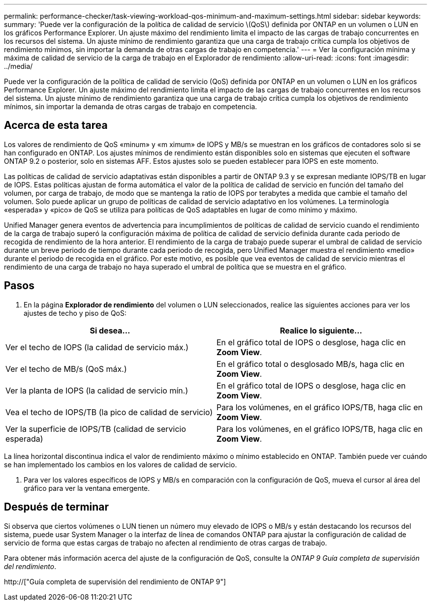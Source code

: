 ---
permalink: performance-checker/task-viewing-workload-qos-minimum-and-maximum-settings.html 
sidebar: sidebar 
keywords:  
summary: 'Puede ver la configuración de la política de calidad de servicio \(QoS\) definida por ONTAP en un volumen o LUN en los gráficos Performance Explorer. Un ajuste máximo del rendimiento limita el impacto de las cargas de trabajo concurrentes en los recursos del sistema. Un ajuste mínimo de rendimiento garantiza que una carga de trabajo crítica cumpla los objetivos de rendimiento mínimos, sin importar la demanda de otras cargas de trabajo en competencia.' 
---
= Ver la configuración mínima y máxima de calidad de servicio de la carga de trabajo en el Explorador de rendimiento
:allow-uri-read: 
:icons: font
:imagesdir: ../media/


[role="lead"]
Puede ver la configuración de la política de calidad de servicio (QoS) definida por ONTAP en un volumen o LUN en los gráficos Performance Explorer. Un ajuste máximo del rendimiento limita el impacto de las cargas de trabajo concurrentes en los recursos del sistema. Un ajuste mínimo de rendimiento garantiza que una carga de trabajo crítica cumpla los objetivos de rendimiento mínimos, sin importar la demanda de otras cargas de trabajo en competencia.



== Acerca de esta tarea

Los valores de rendimiento de QoS «minum» y «m ximum» de IOPS y MB/s se muestran en los gráficos de contadores solo si se han configurado en ONTAP. Los ajustes mínimos de rendimiento están disponibles solo en sistemas que ejecuten el software ONTAP 9.2 o posterior, solo en sistemas AFF. Estos ajustes solo se pueden establecer para IOPS en este momento.

Las políticas de calidad de servicio adaptativas están disponibles a partir de ONTAP 9.3 y se expresan mediante IOPS/TB en lugar de IOPS. Estas políticas ajustan de forma automática el valor de la política de calidad de servicio en función del tamaño del volumen, por carga de trabajo, de modo que se mantenga la ratio de IOPS por terabytes a medida que cambie el tamaño del volumen. Solo puede aplicar un grupo de políticas de calidad de servicio adaptativo en los volúmenes. La terminología «esperada» y «pico» de QoS se utiliza para políticas de QoS adaptables en lugar de como mínimo y máximo.

Unified Manager genera eventos de advertencia para incumplimientos de políticas de calidad de servicio cuando el rendimiento de la carga de trabajo superó la configuración máxima de política de calidad de servicio definida durante cada periodo de recogida de rendimiento de la hora anterior. El rendimiento de la carga de trabajo puede superar el umbral de calidad de servicio durante un breve periodo de tiempo durante cada periodo de recogida, pero Unified Manager muestra el rendimiento «medio» durante el periodo de recogida en el gráfico. Por este motivo, es posible que vea eventos de calidad de servicio mientras el rendimiento de una carga de trabajo no haya superado el umbral de política que se muestra en el gráfico.



== Pasos

. En la página *Explorador de rendimiento* del volumen o LUN seleccionados, realice las siguientes acciones para ver los ajustes de techo y piso de QoS:


[cols="2*"]
|===
| Si desea... | Realice lo siguiente... 


 a| 
Ver el techo de IOPS (la calidad de servicio máx.)
 a| 
En el gráfico total de IOPS o desglose, haga clic en *Zoom View*.



 a| 
Ver el techo de MB/s (QoS máx.)
 a| 
En el gráfico total o desglosado MB/s, haga clic en *Zoom View*.



 a| 
Ver la planta de IOPS (la calidad de servicio mín.)
 a| 
En el gráfico total de IOPS o desglose, haga clic en *Zoom View*.



 a| 
Vea el techo de IOPS/TB (la pico de calidad de servicio)
 a| 
Para los volúmenes, en el gráfico IOPS/TB, haga clic en *Zoom View*.



 a| 
Ver la superficie de IOPS/TB (calidad de servicio esperada)
 a| 
Para los volúmenes, en el gráfico IOPS/TB, haga clic en *Zoom View*.

|===
La línea horizontal discontinua indica el valor de rendimiento máximo o mínimo establecido en ONTAP. También puede ver cuándo se han implementado los cambios en los valores de calidad de servicio.

. Para ver los valores específicos de IOPS y MB/s en comparación con la configuración de QoS, mueva el cursor al área del gráfico para ver la ventana emergente.




== Después de terminar

Si observa que ciertos volúmenes o LUN tienen un número muy elevado de IOPS o MB/s y están destacando los recursos del sistema, puede usar System Manager o la interfaz de línea de comandos ONTAP para ajustar la configuración de calidad de servicio de forma que estas cargas de trabajo no afecten al rendimiento de otras cargas de trabajo.

Para obtener más información acerca del ajuste de la configuración de QoS, consulte la _ONTAP 9 Guía completa de supervisión del rendimiento_.

http://["Guía completa de supervisión del rendimiento de ONTAP 9"]
